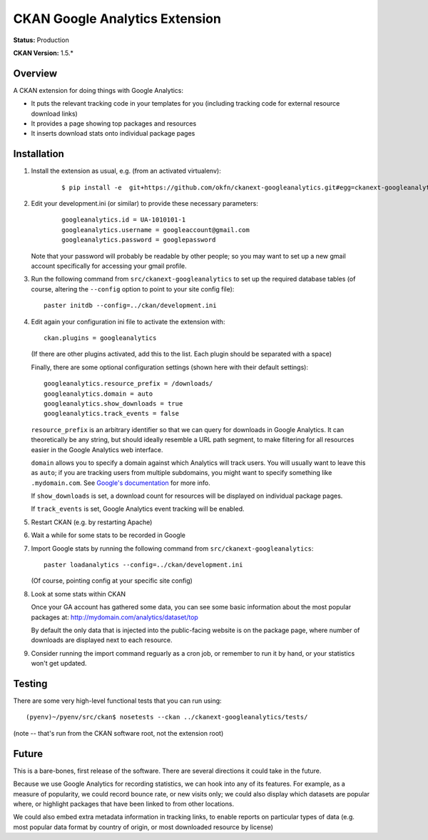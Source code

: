 CKAN Google Analytics Extension
===============================

**Status:** Production

**CKAN Version:** 1.5.*


Overview
--------

A CKAN extension for doing things with Google Analytics:

* It puts the relevant tracking code in your templates for you
  (including tracking code for external resource download links)

* It provides a page showing top packages and resources

* It inserts download stats onto individual package pages

Installation
------------

1. Install the extension as usual, e.g. (from an activated virtualenv):

    ::

    $ pip install -e  git+https://github.com/okfn/ckanext-googleanalytics.git#egg=ckanext-googleanalytics

2. Edit your development.ini (or similar) to provide these necessary parameters:

    ::

      googleanalytics.id = UA-1010101-1
      googleanalytics.username = googleaccount@gmail.com
      googleanalytics.password = googlepassword

   Note that your password will probably be readable by other people;
   so you may want to set up a new gmail account specifically for
   accessing your gmail profile.


3. Run the following command from ``src/ckanext-googleanalytics`` to
   set up the required database tables (of course, altering the
   ``--config`` option to point to your site config file)::

       paster initdb --config=../ckan/development.ini

4. Edit again your configuration ini file to activate the extension
   with:

   ::

      ckan.plugins = googleanalytics

   (If there are other plugins activated, add this to the list.  Each
   plugin should be separated with a space)


   Finally, there are some optional configuration settings (shown here
   with their default settings)::

      googleanalytics.resource_prefix = /downloads/
      googleanalytics.domain = auto
      googleanalytics.show_downloads = true
      googleanalytics.track_events = false

   ``resource_prefix`` is an arbitrary identifier so that we can query
   for downloads in Google Analytics.  It can theoretically be any
   string, but should ideally resemble a URL path segment, to make
   filtering for all resources easier in the Google Analytics web
   interface.

   ``domain`` allows you to specify a domain against which Analytics
   will track users.  You will usually want to leave this as ``auto``;
   if you are tracking users from multiple subdomains, you might want
   to specify something like ``.mydomain.com``.
   See `Google's documentation
   <http://code.google.com/apis/analytics/docs/gaJS/gaJSApiDomainDirectory.html#_gat.GA_Tracker_._setDomainName>`_
   for more info.

   If ``show_downloads`` is set, a download count for resources will
   be displayed on individual package pages.

   If ``track_events`` is set, Google Analytics event tracking will be
   enabled.

5. Restart CKAN (e.g. by restarting Apache)

6. Wait a while for some stats to be recorded in Google

7. Import Google stats by running the following command from
   ``src/ckanext-googleanalytics``::

	paster loadanalytics --config=../ckan/development.ini

   (Of course, pointing config at your specific site config)

8. Look at some stats within CKAN

   Once your GA account has gathered some data, you can see some basic
   information about the most popular packages at:
   http://mydomain.com/analytics/dataset/top

   By default the only data that is injected into the public-facing
   website is on the package page, where number of downloads are
   displayed next to each resource.

9. Consider running the import command reguarly as a cron job, or
   remember to run it by hand, or your statistics won't get updated.

Testing
-------

There are some very high-level functional tests that you can run using::

  (pyenv)~/pyenv/src/ckan$ nosetests --ckan ../ckanext-googleanalytics/tests/

(note -- that's run from the CKAN software root, not the extension root)

Future
------

This is a bare-bones, first release of the software.  There are
several directions it could take in the future.

Because we use Google Analytics for recording statistics, we can hook
into any of its features.  For example, as a measure of popularity, we
could record bounce rate, or new visits only; we could also display
which datasets are popular where, or highlight packages that have been
linked to from other locations.

We could also embed extra metadata information in tracking links, to
enable reports on particular types of data (e.g. most popular data
format by country of origin, or most downloaded resource by license)
